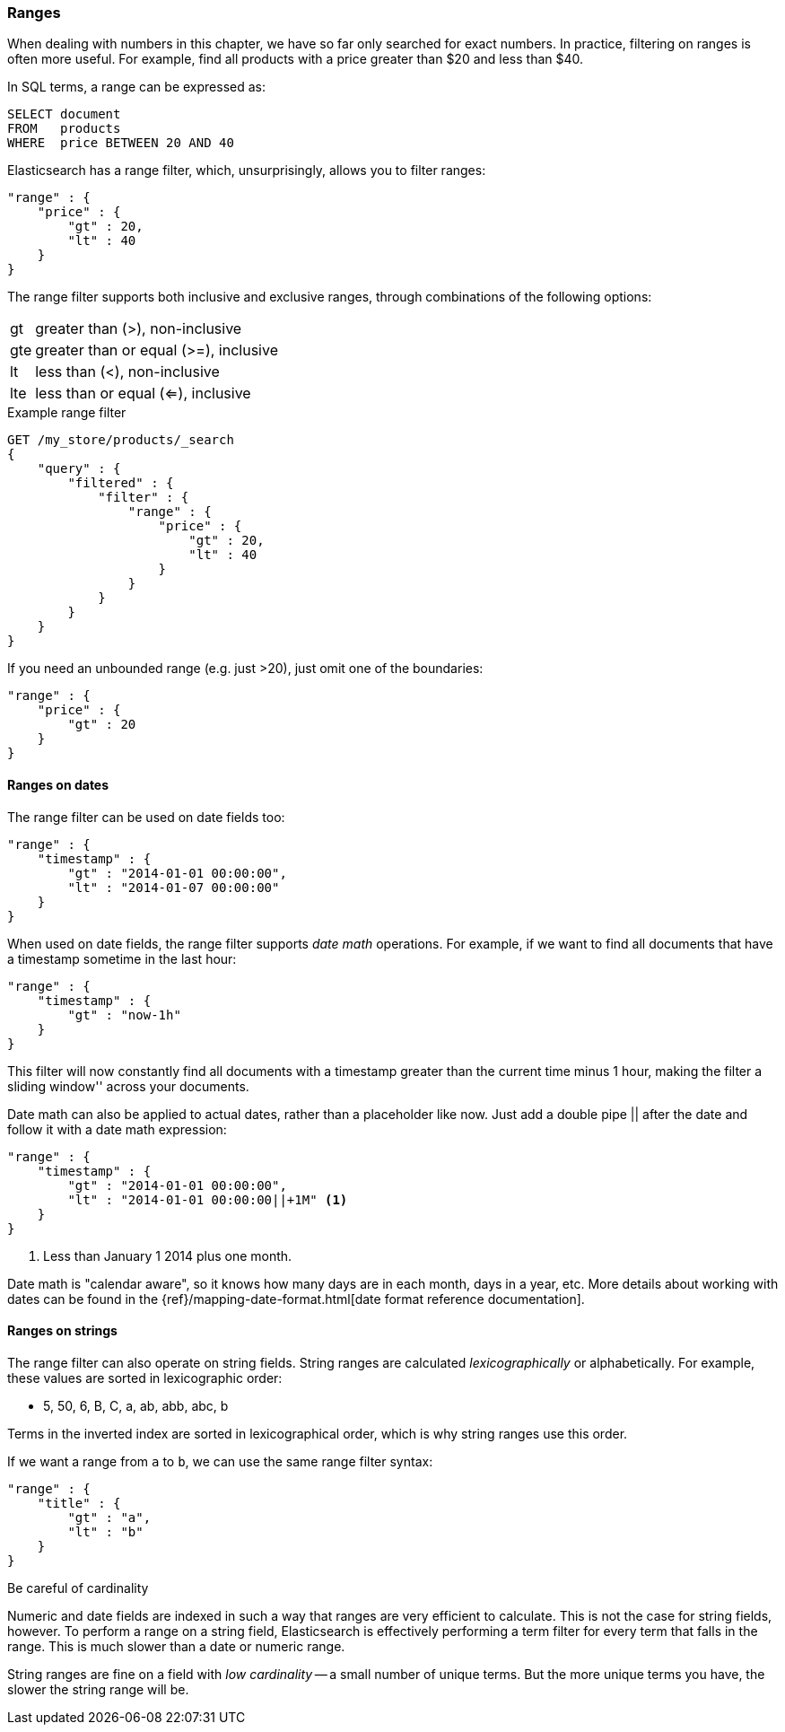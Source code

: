 === Ranges

When dealing with numbers in this chapter, we have so far only searched for
exact numbers.  In practice,  filtering on ranges is often more useful.  For
example, find all products with a price greater than $20 and less than $40.

In SQL terms, a range can be expressed as:

[source,sql]
--------------------------------------------------
SELECT document
FROM   products
WHERE  price BETWEEN 20 AND 40
--------------------------------------------------

Elasticsearch has a range filter, which, unsurprisingly, allows you to
filter ranges:

[source,js]
--------------------------------------------------
"range" : {
    "price" : {
        "gt" : 20,
        "lt" : 40
    }
}
--------------------------------------------------

The range filter supports both inclusive and exclusive ranges, through
combinations of the following options:

[horizontal]
gt::  greater than (>), non-inclusive
gte:: greater than or equal (>=), inclusive
lt::  less than (<), non-inclusive
lte:: less than or equal (<=), inclusive


.Example range filter
[source,js]
--------------------------------------------------
GET /my_store/products/_search
{
    "query" : {
        "filtered" : {
            "filter" : {
                "range" : {
                    "price" : {
                        "gt" : 20,
                        "lt" : 40
                    }
                }
            }
        }
    }
}
--------------------------------------------------

If you need an unbounded range (e.g. just >20), just omit one of the
boundaries:

[source,js]
--------------------------------------------------
"range" : {
    "price" : {
        "gt" : 20
    }
}
--------------------------------------------------

==== Ranges on dates

The range filter can be used on date fields too:

[source,js]
--------------------------------------------------
"range" : {
    "timestamp" : {
        "gt" : "2014-01-01 00:00:00",
        "lt" : "2014-01-07 00:00:00"
    }
}
--------------------------------------------------

When used on date fields, the range filter supports _date math_ operations.
For example, if we want to find all documents that have a timestamp sometime
in the last hour:

[source,js]
--------------------------------------------------
"range" : {
    "timestamp" : {
        "gt" : "now-1h"
    }
}
--------------------------------------------------

This filter will now constantly find all documents with a timestamp greater
than the current time minus 1 hour, making the filter a sliding window''
across your documents.

Date math can also be applied to actual dates, rather than a placeholder like
now. Just add a double pipe || after the date and follow it with a date
math expression:

[source,js]
--------------------------------------------------
"range" : {
    "timestamp" : {
        "gt" : "2014-01-01 00:00:00",
        "lt" : "2014-01-01 00:00:00||+1M" <1>
    }
}
--------------------------------------------------
<1> Less than January 1 2014 plus one month.

Date math is "calendar aware", so it knows how many days are in each month,
days in a year, etc.  More details about working with dates can be found in
the {ref}/mapping-date-format.html[date format reference documentation].

==== Ranges on strings

The range filter can also operate on string fields.  String ranges are
calculated _lexicographically_  or alphabetically.  For example, these values
are sorted in lexicographic order:

* 5, 50, 6, B, C, a, ab, abb, abc, b

****
Terms in the inverted index are sorted in lexicographical order, which is why
string ranges use this order.
****

If we want a range from `a` to `b`, we can use the same range filter
syntax:

[source,js]
--------------------------------------------------
"range" : {
    "title" : {
        "gt" : "a",
        "lt" : "b"
    }
}
--------------------------------------------------

.Be careful of cardinality
****
Numeric and date fields are indexed in such a way that ranges are very efficient
to calculate.  This is not the case for string fields, however.  To perform
a range on a string field, Elasticsearch is effectively performing a term
filter for every term that falls in the range.  This is much slower than
a date or numeric range.

String ranges are fine on a field with _low cardinality_ -- a small number of
unique terms.  But the more unique terms you have, the slower the string range
will be.

****

